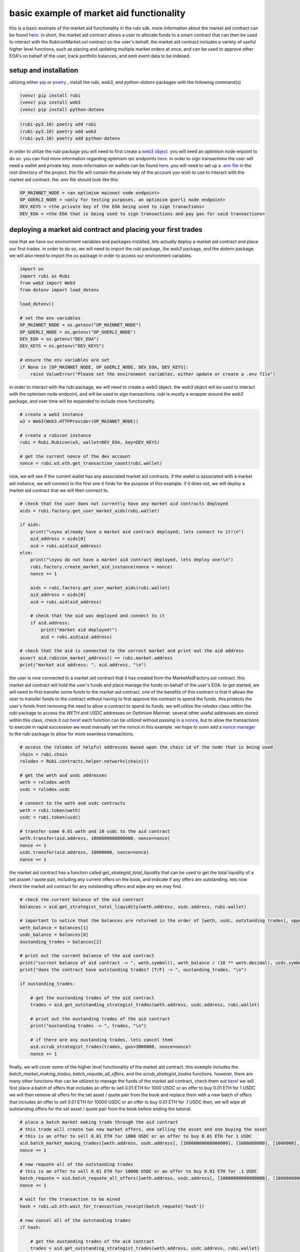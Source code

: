 basic example of market aid functionality 
==========================================================
this is a basic example of the market aid functionality in the rubi sdk. more information about the market aid contract can be found `here <https://docs.rubicon.finance/docs/protocol/rubicon-market/market-aid)>`_. 
in short, the market aid contract allows a user to allocate funds to a smart contract that can then be used to interact with the RubiconMarket.sol contract on the user's behalf.
the market aid contract includes a variety of useful higher level functions, such as placing and updating multiple market orders at once, and can be used to approve other EOA's on behalf of the user, track portfolio balances, and emit event data to be indexed. 

setup and installation
-----------------------

utilizing either `pip <https://pip.pypa.io/en/stable/>`_ or `poetry <https://python-poetry.org/docs/basic-usage/>`_ , install the `rubi`, `web3`, and `python-dotenv` packages with the following command(s)

.. code-block:: bash

    (venv) pip install rubi
    (venv) pip install web3
    (venv) pip install python-dotenv

.. code-block:: bash

    (rubi-py3.10) poetry add rubi                   
    (rubi-py3.10) poetry add web3
    (rubi-py3.10) poetry add python-dotenv

in order to utilize the `rubi` package you will need to first create a `web3 object <https://web3py.readthedocs.io/en/v5/>`_. you will need an optimism node enpoint to do so. you can find more information regarding optimism rpc endpoints `here <https://community.optimism.io/docs/useful-tools/networks/>`_.
in order to sign transactions the user will need a wallet and private key. more information on wallets can be found `here <https://ethereum.org/en/wallets/>`_.
you will need to set up a `.env file <https://improveandrepeat.com/2022/01/python-friday-107-working-with-env-files-in-python/#:~:text=env%20file%20is%20a%20great,your%20Python%20code%20as%20well.>`_ in the root directory of the project. this file will contain the private key of the account you wish to use to interact with the market aid contract. the .env file should look like this

.. code-block:: text

    OP_MAINNET_NODE = <an optimism mainnet node endpoint>
    OP_GOERLI_NODE = <only for testing purposes, an optimism goerli node endpoint>
    DEV_KEYS = <the private key of the EOA being used to sign tranactions>
    DEV_EOA = <the EOA that is being used to sign transactions and pay gas for said transactions>

deploying a market aid contract and placing your first trades
-------------------------------------------------------------

now that we have our environment variables and packages installed, lets actually deploy a market aid contract and place our first trades. in order to do so, we will need to import the `rubi` package, the `web3` package, and the `dotenv` package. we will also need to import the `os` package in order to access our environment variables.

.. code-block:: python

    import os
    import rubi as Rubi
    from web3 import Web3
    from dotenv import load_dotenv

    load_dotenv()

    # set the env variables
    OP_MAINNET_NODE = os.getenv("OP_MAINNET_NODE")
    OP_GOERLI_NODE = os.getenv("OP_GOERLI_NODE")
    DEV_EOA = os.getenv("DEV_EOA")
    DEV_KEYS = os.getenv("DEV_KEYS")

    # ensure the env variables are set
    if None in [OP_MAINNET_NODE, OP_GOERLI_NODE, DEV_EOA, DEV_KEYS]:
        raise ValueError("Please set the environment variables, either update or create a .env file")

in order to interact with the `rubi` package, we will need to create a `web3` object. the `web3` object will be used to interact with the optimism node endpoint, and will be used to sign transactions. `rubi` is mostly a wrapper around the `web3` package, and over time will be expanded to include more functionality. 

.. code-block:: python 

    # create a web3 instance
    w3 = Web3(Web3.HTTPProvider(OP_MAINNET_NODE))

    # create a rubicon instance
    rubi = Rubi.Rubicon(w3, wallet=DEV_EOA, key=DEV_KEYS)
    
    # get the current nonce of the dev account
    nonce = rubi.w3.eth.get_transaction_count(rubi.wallet)

now, we will see if the current wallet has any associated market aid contracts. if the wallet is associated with a market aid instance, we will connect to the first one it finds for the purpose of this example. if it does not, we will deploy a market aid contract that we will then connect to.

.. code-block:: python 

    # check that the user does not currently have any market aid contracts deployed 
    aids = rubi.factory.get_user_market_aids(rubi.wallet)

    if aids:
        print("\nyou already have a market aid contract deployed, lets connect to it!\n")
        aid_address = aids[0]
        aid = rubi.aid(aid_address)
    else:
        print("\nyou do not have a market aid contract deployed, lets deploy one!\n")
        rubi.factory.create_market_aid_instance(nonce = nonce)
        nonce += 1

        aids = rubi.factory.get_user_market_aids(rubi.wallet)
        aid_address = aids[0]
        aid = rubi.aid(aid_address)

        # check that the aid was deployed and connect to it 
        if aid.address:
            print("market aid deployed!")
            aid = rubi.aid(aid.address)

    # check that the aid is connected to the correct market and print out the aid address
    assert aid.rubicon_market_address() == rubi.market.address
    print("market aid address: ", aid.address, "\n")

the user is now connected to a market aid contract that it has created from the MarketAidFactory.sol contract. this market aid contract will hold the user's funds and place manage the funds on behalf of the user's EOA. 
to get started, we will need to first transfer some funds to the market aid contract. one of the benefits of this contract is that it allows the user to transfer funds to the contract without having to first approve the contract to spend the funds. this protects the user's funds from removing the need to allow a contract to spend its funds. 
we will utilize the `rolodex` class within the `rubi` package to access the `WETH` and `USDC` addresses on Optimism Mainnet. several other useful addresses are stored within this class, check it out `here <https://github.com/RubiconDeFi/rubi-py/blob/master/rubi/rubi/contracts/helper/erc20.py>`_!
each function can be utilized without passing in a `nonce <https://ethereum.stackexchange.com/questions/27432/what-is-nonce-in-ethereum-how-does-it-prevent-double-spending>`_, but to allow the transactions to execute in rapid succession we must manually set the nonce in this example. 
we hope to soon add a `nonce manager <https://github.com/RubiconDeFi/rubi-py/issues/14>`_ to the `rubi` package to allow for more seamless transactions.

.. code-block:: python 

    # access the rolodex of helpful addresses based upon the chain id of the node that is being used
    chain = rubi.chain
    rolodex = Rubi.contracts.helper.networks[chain]()

    # get the weth and usdc addresses
    weth = rolodex.weth
    usdc = rolodex.usdc

    # connect to the weth and usdc contracts
    weth = rubi.token(weth)
    usdc = rubi.token(usdc)

    # transfer some 0.01 weth and 10 usdc to the aid contract
    weth.transfer(aid.address, 1000000000000000, nonce=nonce)
    nonce += 1
    usdc.transfer(aid.address, 10000000, nonce=nonce)
    nonce += 1

the market aid contract has a function called `get_strategist_total_liquidity` that can be used to get the total liquidity of a set assset / quote pair, including any current offers on the book, and indicate if any offers are outstanding. 
lets now check the market aid contract for any outstanding offers and wipe any we may find. 

.. code-block:: python 

    # check the current balance of the aid contract
    balances = aid.get_strategist_total_liquidity(weth.address, usdc.address, rubi.wallet)

    # important to notice that the balances are returned in the order of [weth, usdc, outstanding trades], opposite of the order of the arguments
    weth_balance = balances[1]
    usdc_balance = balances[0]
    oustanding_trades = balances[2]

    # print out the current balance of the aid contract
    print("current balance of aid contract -> ", weth.symbol(), weth_balance / (10 ** weth.decimal), usdc.symbol(), usdc_balance / (10 ** usdc.decimal), "\n")
    print("does the contract have outstanding trades? [T/F] -> ", oustanding_trades, "\n")

    if oustanding_trades:
        
        # get the oustanding trades of the aid contract
        trades = aid.get_outstanding_strategist_trades(weth.address, usdc.address, rubi.wallet)

        # print out the oustanding trades of the aid contract
        print("oustanding trades -> ", trades, "\n")

        # if there are any oustanding trades, lets cancel them
        aid.scrub_strategist_trades(trades, gas=3000000, nonce=nonce)
        nonce += 1


finally, we will cover some of the higher level functionality of the market aid contract. this example includes the `batch_market_making_trades`, `batch_requote_all_offers`, and the `scrub_strategist_trades` functions. however, there are many other functions that can be utilized to manage the funds of the market aid contract, check them out `here <https://rubi.readthedocs.io/en/latest/rubi.html#rubi.contracts.MarketAidSigner>`_! 
we will first place a batch of offers that includes an offer to sell 0.01 ETH for 1000 USDC or an offer to buy 0.01 ETH for 1 USDC
we will then remove all offers for the set asset / quote pair from the book and replace them with a new batch of offers that includes an offer to sell 0.01 ETH for 10000 USDC or an offer to buy 0.01 ETH for .1 USDC
then, we will wipe all outstanding offers for the set asset / quote pair from the book before ending the tutorial. 

.. code-block:: python 

    # place a batch market making trade through the aid contract
    # this trade will create two new market offers, one selling the asset and one buying the asset 
    # this is an offer to sell 0.01 ETH for 1000 USDC or an offer to buy 0.01 ETH for 1 USDC
    aid.batch_market_making_trades([weth.address, usdc.address], [10000000000000000], [1000000000], [1000000], [10000000000000000], nonce = nonce)
    nonce += 1

    # now requote all of the outstanding trades
    # this is an offer to sell 0.01 ETH for 10000 USDC or an offer to buy 0.01 ETH for .1 USDC
    batch_requote = aid.batch_requote_all_offers([weth.address, usdc.address], [10000000000000000], [10000000000], [100000], [10000000000000000], nonce = nonce)
    nonce += 1

    # wait for the transaction to be mined
    hash = rubi.w3.eth.wait_for_transaction_receipt(batch_requote['hash'])

    # now cancel all of the outstanding trades
    if hash: 

        # get the oustanding trades of the aid contract
        trades = aid.get_outstanding_strategist_trades(weth.address, usdc.address, rubi.wallet)

        # if there are any oustanding trades, lets cancel them
        scrub = aid.scrub_strategist_trades(trades, gas=3000000, nonce=nonce)
        nonce += 1

        # wait for the transaction and check that the trades were cancelled
        hash = rubi.w3.eth.wait_for_transaction_receipt(scrub['hash'])
        if hash:
            print("all trades for the strategists assset / quote pair were cancelled!")